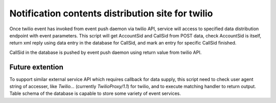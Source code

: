 Notification contents distribution site for twilio
======

Once twilio event has invoked from event push daemon via twilio API, service 
will access to specified data distribution endpoint with event parameters. 
This script will get AccountSid and CallSid from POST data, check 
AccountSid is itself, return xml reply using data entry in the database 
for CallSid, and mark an entry for specific CallSid finished. 

CallSid in the database is pushed by event push daemon using return value 
from twilio API. 

Future extention
------

To support similar external service API which requires callback for data 
supply, this script need to check user agent string of accesser, like 
`Twilio...` (currently `TwilioProxy/1.1`) for twilio, and to execute matching 
handler to return output. 
Table schema of the database is capable to store some variety of event 
services. 

